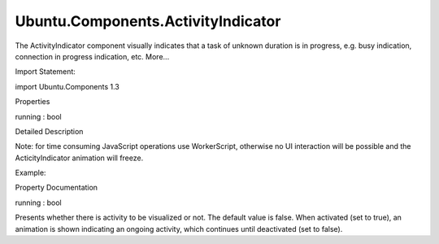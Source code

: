Ubuntu.Components.ActivityIndicator
===================================

.. raw:: html

   <p>

The ActivityIndicator component visually indicates that a task of
unknown duration is in progress, e.g. busy indication, connection in
progress indication, etc. More...

.. raw:: html

   </p>

.. raw:: html

   <!-- @@@ActivityIndicator -->

.. raw:: html

   <table class="alignedsummary">

.. raw:: html

   <tr>

.. raw:: html

   <td class="memItemLeft rightAlign topAlign">

Import Statement:

.. raw:: html

   </td>

.. raw:: html

   <td class="memItemRight bottomAlign">

import Ubuntu.Components 1.3

.. raw:: html

   </td>

.. raw:: html

   </tr>

.. raw:: html

   </table>

.. raw:: html

   <ul>

.. raw:: html

   </ul>

.. raw:: html

   <h2 id="properties">

Properties

.. raw:: html

   </h2>

.. raw:: html

   <ul>

.. raw:: html

   <li class="fn">

running : bool

.. raw:: html

   </li>

.. raw:: html

   </ul>

.. raw:: html

   <!-- $$$ActivityIndicator-description -->

.. raw:: html

   <h2 id="details">

Detailed Description

.. raw:: html

   </h2>

.. raw:: html

   </p>

.. raw:: html

   <p>

Note: for time consuming JavaScript operations use WorkerScript,
otherwise no UI interaction will be possible and the ActicityIndicator
animation will freeze.

.. raw:: html

   </p>

.. raw:: html

   <p>

Example:

.. raw:: html

   </p>

.. raw:: html

   <pre class="qml"><span class="type"><a href="QtQuick.Item.md">Item</a></span> {
   <span class="type"><a href="index.html">ActivityIndicator</a></span> {
   <span class="name">id</span>: <span class="name">activity</span>
   }
   <span class="type"><a href="Ubuntu.Components.Button.md">Button</a></span> {
   <span class="name">id</span>: <span class="name">toggleActive</span>
   <span class="name">text</span>: (<span class="name">activity</span>.<span class="name">running</span>) ? <span class="string">&quot;Deactivate&quot;</span> : <span class="string">&quot;Activate&quot;</span>
   <span class="name">onClicked</span>: <span class="name">activity</span>.<span class="name">running</span> <span class="operator">=</span> !<span class="name">activity</span>.<span class="name">running</span>
   }
   }</pre>

.. raw:: html

   <!-- @@@ActivityIndicator -->

.. raw:: html

   <h2>

Property Documentation

.. raw:: html

   </h2>

.. raw:: html

   <!-- $$$running -->

.. raw:: html

   <table class="qmlname">

.. raw:: html

   <tr valign="top" id="running-prop">

.. raw:: html

   <td class="tblQmlPropNode">

.. raw:: html

   <p>

running : bool

.. raw:: html

   </p>

.. raw:: html

   </td>

.. raw:: html

   </tr>

.. raw:: html

   </table>

.. raw:: html

   <p>

Presents whether there is activity to be visualized or not. The default
value is false. When activated (set to true), an animation is shown
indicating an ongoing activity, which continues until deactivated (set
to false).

.. raw:: html

   </p>

.. raw:: html

   <!-- @@@running -->


